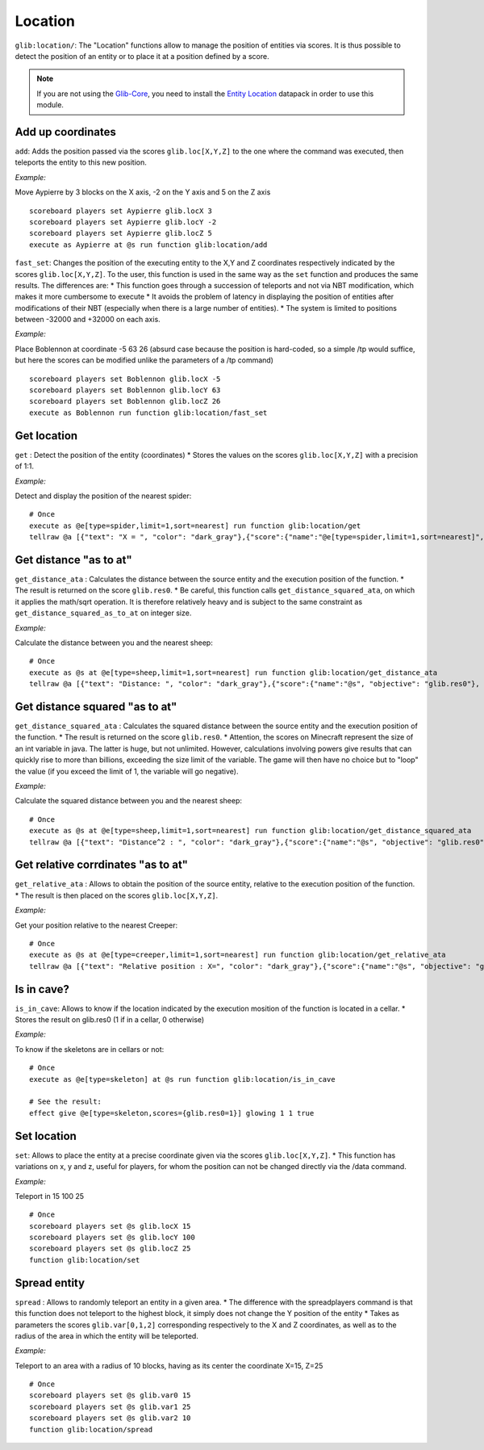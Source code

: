 Location
========

``glib:location/``: The "Location" functions allow to manage the
position of entities via scores. It is thus possible to detect the
position of an entity or to place it at a position defined by a score.

.. note::

    If you are not using the `Glib-Core <https://gitlab.com/Altearn/gunivers/minecraft/datapack/Glibs/glib-core>`_, you need to install the `Entity Location <https://gitlab.com/Altearn/gunivers/minecraft/datapack/Glibs/addons/entity-location>`_ datapack in order to use this module.

Add up coordinates
~~~~~~~~~~~~~~~~~~

``add``: Adds the position passed via the scores ``glib.loc[X,Y,Z]`` to
the one where the command was executed, then teleports the entity to
this new position.

*Example:*

Move Aypierre by 3 blocks on the X axis, -2 on the Y axis and 5 on the Z
axis

::

    scoreboard players set Aypierre glib.locX 3
    scoreboard players set Aypierre glib.locY -2
    scoreboard players set Aypierre glib.locZ 5
    execute as Aypierre at @s run function glib:location/add

``fast_set``\ : Changes the position of the executing entity to the X,Y
and Z coordinates respectively indicated by the scores
\ ``glib.loc[X,Y,Z]``\ . To the user, this function is used in the same
way as the \ ``set``\  function and produces the same results. The
differences are: \* This function goes through a succession of teleports
and not via NBT modification, which makes it more cumbersome to execute
\* It avoids the problem of latency in displaying the position of
entities after modifications of their NBT (especially when there is a
large number of entities). \* The system is limited to positions between
-32000 and +32000 on each axis.

*Example:*

Place Boblennon at coordinate -5 63 26 (absurd case because the position
is hard-coded, so a simple /tp would suffice, but here the scores can be
modified unlike the parameters of a /tp command)

::

    scoreboard players set Boblennon glib.locX -5
    scoreboard players set Boblennon glib.locY 63
    scoreboard players set Boblennon glib.locZ 26
    execute as Boblennon run function glib:location/fast_set

Get location
~~~~~~~~~~~~

``get`` : Detect the position of the entity (coordinates) \* Stores the
values on the scores ``glib.loc[X,Y,Z]`` with a precision of 1:1.

*Example:*

Detect and display the position of the nearest spider:

::

    # Once
    execute as @e[type=spider,limit=1,sort=nearest] run function glib:location/get
    tellraw @a [{"text": "X = ", "color": "dark_gray"},{"score":{"name":"@e[type=spider,limit=1,sort=nearest]", "objective": "glib. locX"}, "color": "gold"},{"text":", Y = ", "color": "dark_gray"},{"score":{"name":"@e[type=spider,limit=1,sort=nearest]", "objective": "glib. locY"}, "color": "gold"}{"text":", Z = ", "color": "dark_gray"},{"score":{"name":"@e[type=spider,limit=1,sort=nearest]", "objective": "glib.locZ"}, "color": "gold"}]

Get distance "as to at"
~~~~~~~~~~~~~~~~~~~~~~~

``get_distance_ata`` : Calculates the distance between the source entity
and the execution position of the function. \* The result is returned on
the score ``glib.res0``. \* Be careful, this function calls
``get_distance_squared_ata``, on which it applies the math/sqrt
operation. It is therefore relatively heavy and is subject to the same
constraint as ``get_distance_squared_as_to_at`` on integer size.

*Example:*

Calculate the distance between you and the nearest sheep:

::

    # Once
    execute as @s at @e[type=sheep,limit=1,sort=nearest] run function glib:location/get_distance_ata
    tellraw @a [{"text": "Distance: ", "color": "dark_gray"},{"score":{"name":"@s", "objective": "glib.res0"}, "color": "gold"}]

Get distance squared "as to at"
~~~~~~~~~~~~~~~~~~~~~~~~~~~~~~~

``get_distance_squared_ata`` : Calculates the squared distance between
the source entity and the execution position of the function. \* The
result is returned on the score ``glib.res0``. \* Attention, the scores
on Minecraft represent the size of an int variable in java. The latter
is huge, but not unlimited. However, calculations involving powers give
results that can quickly rise to more than billions, exceeding the size
limit of the variable. The game will then have no choice but to "loop"
the value (if you exceed the limit of 1, the variable will go negative).

*Example:*

Calculate the squared distance between you and the nearest sheep:

::

    # Once
    execute as @s at @e[type=sheep,limit=1,sort=nearest] run function glib:location/get_distance_squared_ata
    tellraw @a [{"text": "Distance^2 : ", "color": "dark_gray"},{"score":{"name":"@s", "objective": "glib.res0"}, "color": "gold"}]

Get relative corrdinates "as to at"
~~~~~~~~~~~~~~~~~~~~~~~~~~~~~~~~~~~

``get_relative_ata`` : Allows to obtain the position of the source
entity, relative to the execution position of the function. \* The
result is then placed on the scores ``glib.loc[X,Y,Z]``.

*Example:*

Get your position relative to the nearest Creeper:

::

    # Once
    execute as @s at @e[type=creeper,limit=1,sort=nearest] run function glib:location/get_relative_ata
    tellraw @a [{"text": "Relative position : X=", "color": "dark_gray"},{"score":{"name":"@s", "objective": "glib.locX"}, "color": "gold"},{"text":", Y=", "color": "dark_gray"},{"score":{"name":"@s", "objective": "glib. locY"},"color":"gold"},{"text":", Z=","color":"dark_gray"},{"score":{"name":"@s","objective":"glib.locZ"},"color":"gold"}]

Is in cave?
~~~~~~~~~~~

``is_in_cave``: Allows to know if the location indicated by the
execution mosition of the function is located in a cellar. \* Stores the
result on glib.res0 (1 if in a cellar, 0 otherwise)

*Example:*

To know if the skeletons are in cellars or not:

::

    # Once
    execute as @e[type=skeleton] at @s run function glib:location/is_in_cave

    # See the result:
    effect give @e[type=skeleton,scores={glib.res0=1}] glowing 1 1 true

Set location
~~~~~~~~~~~~

``set``: Allows to place the entity at a precise coordinate given via
the scores ``glib.loc[X,Y,Z]``. \* This function has variations on x, y
and z, useful for players, for whom the position can not be changed
directly via the /data command.

*Example:*

Teleport in 15 100 25

::

    # Once
    scoreboard players set @s glib.locX 15
    scoreboard players set @s glib.locY 100
    scoreboard players set @s glib.locZ 25
    function glib:location/set

Spread entity
~~~~~~~~~~~~~

``spread`` : Allows to randomly teleport an entity in a given area. \*
The difference with the spreadplayers command is that this function does
not teleport to the highest block, it simply does not change the Y
position of the entity \* Takes as parameters the scores
``glib.var[0,1,2]`` corresponding respectively to the X and Z
coordinates, as well as to the radius of the area in which the entity
will be teleported.

*Example:*

Teleport to an area with a radius of 10 blocks, having as its center the
coordinate X=15, Z=25

::

    # Once
    scoreboard players set @s glib.var0 15
    scoreboard players set @s glib.var1 25
    scoreboard players set @s glib.var2 10
    function glib:location/spread

